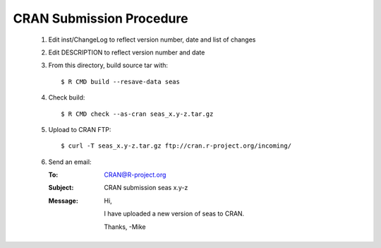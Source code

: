 CRAN Submission Procedure
~~~~~~~~~~~~~~~~~~~~~~~~~

 1. Edit inst/ChangeLog to reflect version number, date and list of changes
 2. Edit DESCRIPTION to reflect version number and date
 3. From this directory, build source tar with::

    $ R CMD build --resave-data seas

 4. Check build::

    $ R CMD check --as-cran seas_x.y-z.tar.gz

 5. Upload to CRAN FTP::

    $ curl -T seas_x.y-z.tar.gz ftp://cran.r-project.org/incoming/

 6. Send an email:

    :To: CRAN@R-project.org
    :Subject: CRAN submission seas x.y-z
    :Message:
        Hi,
        
        I have uploaded a new version of seas to CRAN.
        
        Thanks,
        -Mike
